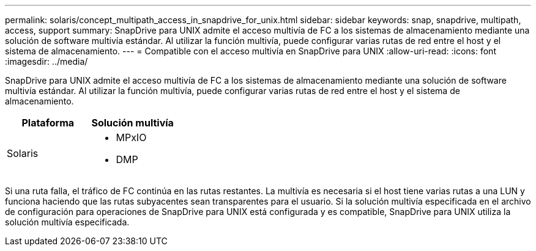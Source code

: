 ---
permalink: solaris/concept_multipath_access_in_snapdrive_for_unix.html 
sidebar: sidebar 
keywords: snap, snapdrive, multipath, access, support 
summary: SnapDrive para UNIX admite el acceso multivía de FC a los sistemas de almacenamiento mediante una solución de software multivía estándar. Al utilizar la función multivía, puede configurar varias rutas de red entre el host y el sistema de almacenamiento. 
---
= Compatible con el acceso multivía en SnapDrive para UNIX
:allow-uri-read: 
:icons: font
:imagesdir: ../media/


[role="lead"]
SnapDrive para UNIX admite el acceso multivía de FC a los sistemas de almacenamiento mediante una solución de software multivía estándar. Al utilizar la función multivía, puede configurar varias rutas de red entre el host y el sistema de almacenamiento.

|===
| Plataforma | Solución multivía 


 a| 
Solaris
 a| 
* MPxIO
* DMP


|===
Si una ruta falla, el tráfico de FC continúa en las rutas restantes. La multivía es necesaria si el host tiene varias rutas a una LUN y funciona haciendo que las rutas subyacentes sean transparentes para el usuario. Si la solución multivía especificada en el archivo de configuración para operaciones de SnapDrive para UNIX está configurada y es compatible, SnapDrive para UNIX utiliza la solución multivía especificada.
